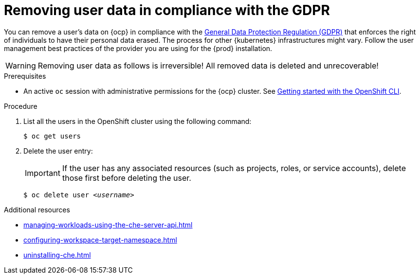 :_content-type: PROCEDURE
:description: Removing user data in compliance with the GDPR
:keywords: administration-guide, user-data, gdpr, remove-data
:navtitle: Removing user data in compliance with the GDPR
:page-aliases: .:removing-user-data.adoc, removing-user-data.adoc

[id="removing-user-data-in-compliance-with-the-gdpr"]
= Removing user data in compliance with the GDPR

You can remove a user’s data on {ocp} in compliance with the link:https://gdpr.eu/[General Data Protection Regulation (GDPR)] that enforces the right of individuals to have their personal data erased. The process for other {kubernetes} infrastructures might vary. Follow the user management best practices of the provider you are using for the {prod} installation.

WARNING: Removing user data as follows is irreversible! All removed data is deleted and unrecoverable!

.Prerequisites

* An active `oc` session with administrative permissions for the {ocp} cluster. See link:https://docs.openshift.com/container-platform/latest/cli_reference/openshift_cli/getting-started-cli.html[Getting started with the OpenShift CLI].

.Procedure

. List all the users in the OpenShift cluster using the following command:
+
[subs="+quotes,macros,attributes"]
----
$ oc get users
----

. Delete the user entry:
+
IMPORTANT: If the user has any associated resources (such as projects, roles, or service accounts), delete those first before deleting the user.
+
[subs="+quotes,macros,attributes"]
----
$ oc delete user _<username>_
----

.Additional resources

* xref:managing-workloads-using-the-che-server-api.adoc[]
* xref:configuring-workspace-target-namespace.adoc[]
* xref:uninstalling-che.adoc[]
